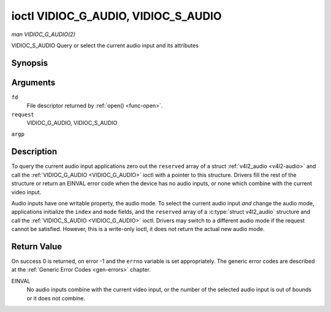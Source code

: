 .. -*- coding: utf-8; mode: rst -*-

.. _VIDIOC_G_AUDIO:

************************************
ioctl VIDIOC_G_AUDIO, VIDIOC_S_AUDIO
************************************

*man VIDIOC_G_AUDIO(2)*

VIDIOC_S_AUDIO
Query or select the current audio input and its attributes


Synopsis
========

.. c:function:: int ioctl( int fd, int request, struct v4l2_audio *argp )

.. c:function:: int ioctl( int fd, int request, const struct v4l2_audio *argp )

Arguments
=========

``fd``
    File descriptor returned by :ref:`open() <func-open>`.

``request``
    VIDIOC_G_AUDIO, VIDIOC_S_AUDIO

``argp``


Description
===========

To query the current audio input applications zero out the ``reserved``
array of a struct :ref:`v4l2_audio <v4l2-audio>` and call the
:ref:`VIDIOC_G_AUDIO <VIDIOC_G_AUDIO>` ioctl with a pointer to this structure. Drivers fill
the rest of the structure or return an EINVAL error code when the device
has no audio inputs, or none which combine with the current video input.

Audio inputs have one writable property, the audio mode. To select the
current audio input *and* change the audio mode, applications initialize
the ``index`` and ``mode`` fields, and the ``reserved`` array of a
:c:type:`struct v4l2_audio` structure and call the :ref:`VIDIOC_S_AUDIO <VIDIOC_G_AUDIO>`
ioctl. Drivers may switch to a different audio mode if the request
cannot be satisfied. However, this is a write-only ioctl, it does not
return the actual new audio mode.


.. _v4l2-audio:

.. flat-table:: struct v4l2_audio
    :header-rows:  0
    :stub-columns: 0
    :widths:       1 1 2


    -  .. row 1

       -  __u32

       -  ``index``

       -  Identifies the audio input, set by the driver or application.

    -  .. row 2

       -  __u8

       -  ``name``\ [32]

       -  Name of the audio input, a NUL-terminated ASCII string, for
          example: "Line In". This information is intended for the user,
          preferably the connector label on the device itself.

    -  .. row 3

       -  __u32

       -  ``capability``

       -  Audio capability flags, see :ref:`audio-capability`.

    -  .. row 4

       -  __u32

       -  ``mode``

       -  Audio mode flags set by drivers and applications (on
          :ref:`VIDIOC_S_AUDIO <VIDIOC_G_AUDIO>` ioctl), see :ref:`audio-mode`.

    -  .. row 5

       -  __u32

       -  ``reserved``\ [2]

       -  Reserved for future extensions. Drivers and applications must set
          the array to zero.



.. _audio-capability:

.. flat-table:: Audio Capability Flags
    :header-rows:  0
    :stub-columns: 0
    :widths:       3 1 4


    -  .. row 1

       -  ``V4L2_AUDCAP_STEREO``

       -  0x00001

       -  This is a stereo input. The flag is intended to automatically
          disable stereo recording etc. when the signal is always monaural.
          The API provides no means to detect if stereo is *received*,
          unless the audio input belongs to a tuner.

    -  .. row 2

       -  ``V4L2_AUDCAP_AVL``

       -  0x00002

       -  Automatic Volume Level mode is supported.



.. _audio-mode:

.. flat-table:: Audio Mode Flags
    :header-rows:  0
    :stub-columns: 0
    :widths:       3 1 4


    -  .. row 1

       -  ``V4L2_AUDMODE_AVL``

       -  0x00001

       -  AVL mode is on.



Return Value
============

On success 0 is returned, on error -1 and the ``errno`` variable is set
appropriately. The generic error codes are described at the
:ref:`Generic Error Codes <gen-errors>` chapter.

EINVAL
    No audio inputs combine with the current video input, or the number
    of the selected audio input is out of bounds or it does not combine.


.. ------------------------------------------------------------------------------
.. This file was automatically converted from DocBook-XML with the dbxml
.. library (https://github.com/return42/sphkerneldoc). The origin XML comes
.. from the linux kernel, refer to:
..
.. * https://github.com/torvalds/linux/tree/master/Documentation/DocBook
.. ------------------------------------------------------------------------------
